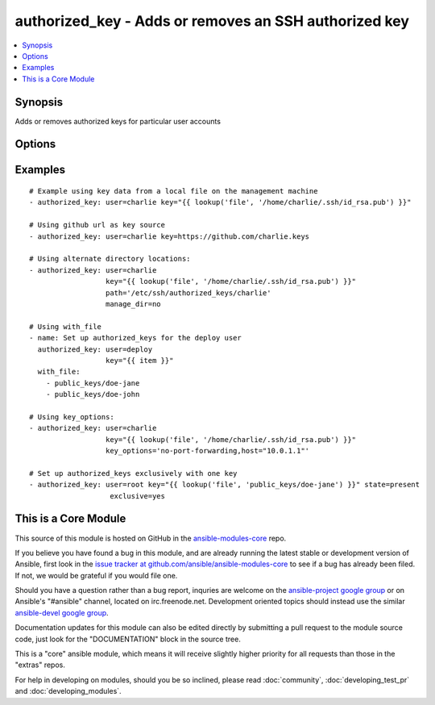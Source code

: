 .. _authorized_key:


authorized_key - Adds or removes an SSH authorized key
++++++++++++++++++++++++++++++++++++++++++++++++++++++

.. contents::
   :local:
   :depth: 1



Synopsis
--------


Adds or removes authorized keys for particular user accounts

Options
-------

.. raw:: html

    <table border=1 cellpadding=4>
    <tr>
    <th class="head">parameter</th>
    <th class="head">required</th>
    <th class="head">default</th>
    <th class="head">choices</th>
    <th class="head">comments</th>
    </tr>
            <tr>
    <td>exclusive</td>
    <td>no</td>
    <td>no</td>
        <td><ul><li>yes</li><li>no</li></ul></td>
        <td>Whether to remove all other non-specified keys from the authorized_keys file. Multiple keys can be specified in a single key= string value by separating them by newlines. (added in Ansible 1.9)</td>
    </tr>
            <tr>
    <td>key</td>
    <td>yes</td>
    <td></td>
        <td><ul></ul></td>
        <td>The SSH public key(s), as a string or (since 1.9) url (https://github.com/username.keys)</td>
    </tr>
            <tr>
    <td>key_options</td>
    <td>no</td>
    <td></td>
        <td><ul></ul></td>
        <td>A string of ssh key options to be prepended to the key in the authorized_keys file (added in Ansible 1.4)</td>
    </tr>
            <tr>
    <td>manage_dir</td>
    <td>no</td>
    <td>yes</td>
        <td><ul><li>yes</li><li>no</li></ul></td>
        <td>Whether this module should manage the directory of the authorized key file.  If set, the module will create the directory, as well as set the owner and permissions of an existing directory. Be sure to set <code>manage_dir=no</code> if you are using an alternate directory for authorized_keys, as set with <code>path</code>, since you could lock yourself out of SSH access. See the example below. (added in Ansible 1.2)</td>
    </tr>
            <tr>
    <td>path</td>
    <td>no</td>
    <td>(homedir)+/.ssh/authorized_keys</td>
        <td><ul></ul></td>
        <td>Alternate path to the authorized_keys file (added in Ansible 1.2)</td>
    </tr>
            <tr>
    <td>state</td>
    <td>no</td>
    <td>present</td>
        <td><ul><li>present</li><li>absent</li></ul></td>
        <td>Whether the given key (with the given key_options) should or should not be in the file</td>
    </tr>
            <tr>
    <td>user</td>
    <td>yes</td>
    <td></td>
        <td><ul></ul></td>
        <td>The username on the remote host whose authorized_keys file will be modified</td>
    </tr>
        </table>


Examples
--------

.. raw:: html

    <br/>


::

    # Example using key data from a local file on the management machine
    - authorized_key: user=charlie key="{{ lookup('file', '/home/charlie/.ssh/id_rsa.pub') }}"
    
    # Using github url as key source
    - authorized_key: user=charlie key=https://github.com/charlie.keys
    
    # Using alternate directory locations:
    - authorized_key: user=charlie
                      key="{{ lookup('file', '/home/charlie/.ssh/id_rsa.pub') }}"
                      path='/etc/ssh/authorized_keys/charlie'
                      manage_dir=no
    
    # Using with_file
    - name: Set up authorized_keys for the deploy user
      authorized_key: user=deploy
                      key="{{ item }}"
      with_file:
        - public_keys/doe-jane
        - public_keys/doe-john
    
    # Using key_options:
    - authorized_key: user=charlie
                      key="{{ lookup('file', '/home/charlie/.ssh/id_rsa.pub') }}"
                      key_options='no-port-forwarding,host="10.0.1.1"'
    
    # Set up authorized_keys exclusively with one key
    - authorized_key: user=root key="{{ lookup('file', 'public_keys/doe-jane') }}" state=present
                       exclusive=yes



    
This is a Core Module
---------------------

This source of this module is hosted on GitHub in the `ansible-modules-core <http://github.com/ansible/ansible-modules-core>`_ repo.
  
If you believe you have found a bug in this module, and are already running the latest stable or development version of Ansible, first look in the `issue tracker at github.com/ansible/ansible-modules-core <http://github.com/ansible/ansible-modules-core>`_ to see if a bug has already been filed.  If not, we would be grateful if you would file one.

Should you have a question rather than a bug report, inquries are welcome on the `ansible-project google group <https://groups.google.com/forum/#!forum/ansible-project>`_ or on Ansible's "#ansible" channel, located on irc.freenode.net.   Development oriented topics should instead use the similar `ansible-devel google group <https://groups.google.com/forum/#!forum/ansible-devel>`_.

Documentation updates for this module can also be edited directly by submitting a pull request to the module source code, just look for the "DOCUMENTATION" block in the source tree.

This is a "core" ansible module, which means it will receive slightly higher priority for all requests than those in the "extras" repos.

    
For help in developing on modules, should you be so inclined, please read :doc:`community`, :doc:`developing_test_pr` and :doc:`developing_modules`.

